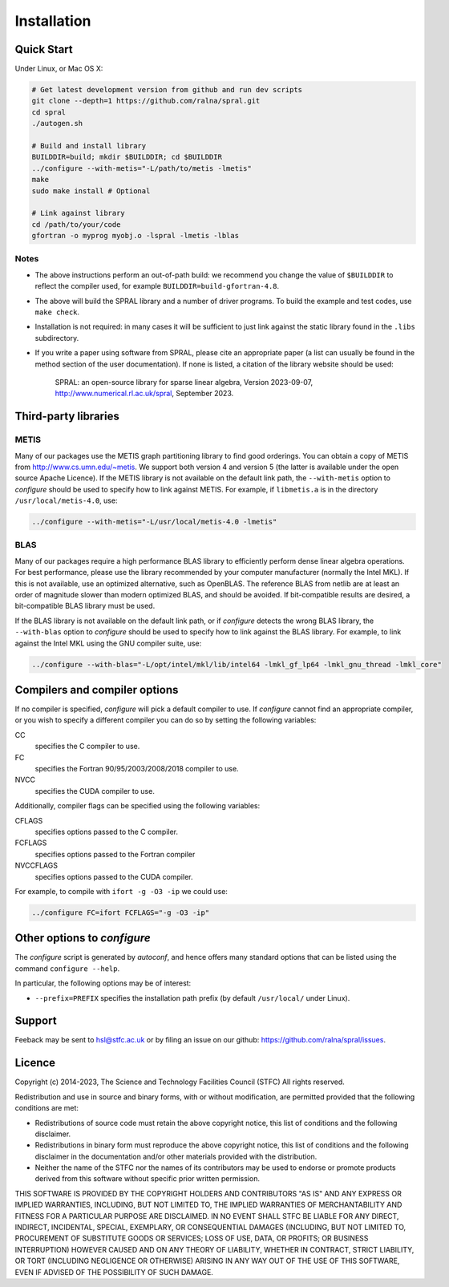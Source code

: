 ************
Installation
************

Quick Start
===========

Under Linux, or Mac OS X:

.. code-block:: bash

   # Get latest development version from github and run dev scripts
   git clone --depth=1 https://github.com/ralna/spral.git
   cd spral
   ./autogen.sh

   # Build and install library
   BUILDDIR=build; mkdir $BUILDDIR; cd $BUILDDIR
   ../configure --with-metis="-L/path/to/metis -lmetis"
   make
   sudo make install # Optional

   # Link against library
   cd /path/to/your/code
   gfortran -o myprog myobj.o -lspral -lmetis -lblas

Notes
-----
* The above instructions perform an out-of-path build: we recommend you
  change the value of ``$BUILDDIR`` to reflect the compiler used, for
  example ``BUILDDIR=build-gfortran-4.8``.
* The above will build the SPRAL library and a number of driver programs.
  To build the example and test codes, use ``make check``.
* Installation is not required: in many cases it will be sufficient to
  just link against the static library found in the ``.libs``
  subdirectory.
* If you write a paper using software from SPRAL, please cite an
  appropriate paper (a list can usually be found in the method section of
  the user documentation). If none is listed, a citation of the library
  website should be used:

     SPRAL: an open-source library for sparse linear algebra, Version 2023-09-07, `<http://www.numerical.rl.ac.uk/spral>`_, September 2023.

Third-party libraries
=====================

METIS
-----
Many of our packages use the METIS graph partitioning library to find good
orderings. You can obtain a copy of METIS from
`<http://www.cs.umn.edu/~metis>`_.
We support both version 4 and version 5 (the latter is available under the open
source Apache Licence).
If the METIS library is not available on the default link path, the
``--with-metis`` option to `configure` should be used to specify
how to link against METIS. For example, if ``libmetis.a`` is in the directory 
``/usr/local/metis-4.0``, use:

.. code-block:: bash

   ../configure --with-metis="-L/usr/local/metis-4.0 -lmetis"

BLAS
----
Many of our packages require a high performance BLAS library to efficiently
perform dense linear algebra operations. For best performance, please use the
library recommended by your computer manufacturer (normally the Intel MKL).
If this is not available, use an optimized alternative, such as OpenBLAS.
The reference BLAS from netlib are at least an order of magnitude slower than
modern optimized BLAS, and should be avoided. If bit-compatible results are
desired, a bit-compatible BLAS library must be used.

If the BLAS library is not available on the default link path, or if
`configure` detects the wrong BLAS library, the ``--with-blas``
option to `configure` should be used to specify how to link against
the BLAS library. For example, to link against the Intel MKL using the GNU
compiler suite, use:

.. code-block:: bash

   ../configure --with-blas="-L/opt/intel/mkl/lib/intel64 -lmkl_gf_lp64 -lmkl_gnu_thread -lmkl_core"

Compilers and compiler options
==============================
If no compiler is specified, `configure` will pick a default
compiler to use. If `configure` cannot find an appropriate compiler, or
you wish to specify a different compiler you can do so by setting the following
variables:

CC
   specifies the C compiler to use.
FC
   specifies the Fortran 90/95/2003/2008/2018 compiler to use.
NVCC
   specifies the CUDA compiler to use.

Additionally, compiler flags can be specified using the following variables:

CFLAGS
   specifies options passed to the C compiler.
FCFLAGS
   specifies options passed to the Fortran compiler

NVCCFLAGS
   specifies options passed to the CUDA compiler.

For example, to compile with ``ifort -g -O3 -ip`` we could use:

.. code-block:: bash

   ../configure FC=ifort FCFLAGS="-g -O3 -ip"

Other options to `configure`
============================

The `configure` script is generated by `autoconf`, and hence
offers many standard options that can be listed using the command
``configure --help``.

In particular, the following options may be of interest:

* ``--prefix=PREFIX`` specifies the installation path prefix (by default
  ``/usr/local/`` under Linux).

Support
=======
Feeback may be sent to `hsl@stfc.ac.uk <hsl@stfc.ac.uk>`_ or by filing
an issue on our github: `<https://github.com/ralna/spral/issues>`_.

Licence
=======
Copyright (c) 2014-2023, The Science and Technology Facilities Council (STFC)
All rights reserved.

Redistribution and use in source and binary forms, with or without
modification, are permitted provided that the following conditions are met:

* Redistributions of source code must retain the above copyright
  notice, this list of conditions and the following disclaimer.
* Redistributions in binary form must reproduce the above copyright
  notice, this list of conditions and the following disclaimer in the
  documentation and/or other materials provided with the distribution.
* Neither the name of the STFC nor the names of its contributors may be
  used to endorse or promote products derived from this software without
  specific prior written permission.

THIS SOFTWARE IS PROVIDED BY THE COPYRIGHT HOLDERS AND CONTRIBUTORS "AS IS" AND
ANY EXPRESS OR IMPLIED WARRANTIES, INCLUDING, BUT NOT LIMITED TO, THE IMPLIED
WARRANTIES OF MERCHANTABILITY AND FITNESS FOR A PARTICULAR PURPOSE ARE
DISCLAIMED. IN NO EVENT SHALL STFC BE LIABLE FOR ANY DIRECT, INDIRECT,
INCIDENTAL, SPECIAL, EXEMPLARY, OR CONSEQUENTIAL DAMAGES (INCLUDING, BUT NOT
LIMITED TO, PROCUREMENT OF SUBSTITUTE GOODS OR SERVICES; LOSS OF USE, DATA, OR
PROFITS; OR BUSINESS INTERRUPTION) HOWEVER CAUSED AND ON ANY THEORY OF
LIABILITY, WHETHER IN CONTRACT, STRICT LIABILITY, OR TORT (INCLUDING NEGLIGENCE
OR OTHERWISE) ARISING IN ANY WAY OUT OF THE USE OF THIS SOFTWARE, EVEN IF
ADVISED OF THE POSSIBILITY OF SUCH DAMAGE.
